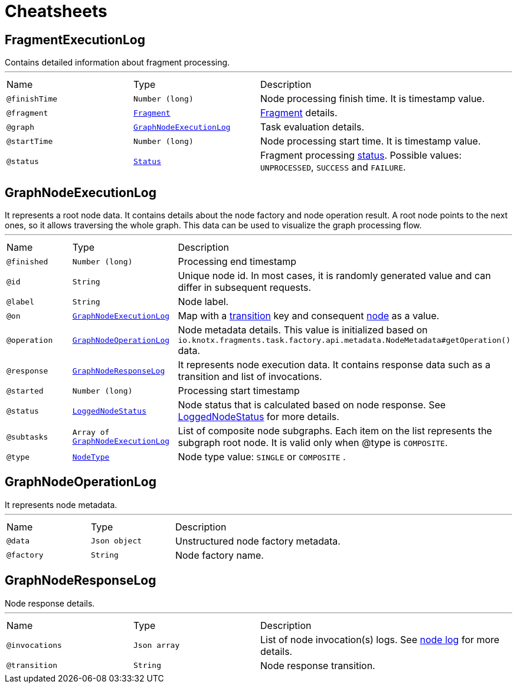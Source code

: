 = Cheatsheets

[[FragmentExecutionLog]]
== FragmentExecutionLog

++++
 Contains detailed information about fragment processing.
++++
'''

[cols=">25%,25%,50%"]
[frame="topbot"]
|===
^|Name | Type ^| Description
|[[finishTime]]`@finishTime`|`Number (long)`|+++
Node processing finish time. It is timestamp value.
+++
|[[fragment]]`@fragment`|`link:dataobjects.html#Fragment[Fragment]`|+++
<a href="https://github.com/Knotx/knotx-fragments/blob/master/api/docs/asciidoc/dataobjects.adoc#fragment">Fragment</a>
 details.
+++
|[[graph]]`@graph`|`link:dataobjects.html#GraphNodeExecutionLog[GraphNodeExecutionLog]`|+++
Task evaluation details.
+++
|[[startTime]]`@startTime`|`Number (long)`|+++
Node processing start time. It is timestamp value.
+++
|[[status]]`@status`|`link:enums.html#Status[Status]`|+++
Fragment processing <a href="https://github.com/Knotx/knotx-fragments/blob/master/engine/api/src/main/java/io/knotx/fragments/engine/api/FragmentEvent.java">status</a>.
 Possible values: <code>UNPROCESSED</code>, <code>SUCCESS</code> and <code>FAILURE</code>.
+++
|===

[[GraphNodeExecutionLog]]
== GraphNodeExecutionLog

++++
 It represents a root node data. It contains details about the node factory and node operation
 result. A root node points to the next ones, so it allows traversing the whole graph. This data
 can be used to visualize the graph processing flow.
++++
'''

[cols=">25%,25%,50%"]
[frame="topbot"]
|===
^|Name | Type ^| Description
|[[finished]]`@finished`|`Number (long)`|+++
Processing end timestamp
+++
|[[id]]`@id`|`String`|+++
Unique node id. In most cases, it is randomly generated value and can differ in subsequent
 requests.
+++
|[[label]]`@label`|`String`|+++
Node label.
+++
|[[on]]`@on`|`link:dataobjects.html#GraphNodeExecutionLog[GraphNodeExecutionLog]`|+++
Map with a <a href="https://github.com/Knotx/knotx-fragments/tree/master/engine#transition">transition</a>
 key and consequent <a href="https://github.com/Knotx/knotx-fragments/tree/master/engine#node">node</a>
 as a value.
+++
|[[operation]]`@operation`|`link:dataobjects.html#GraphNodeOperationLog[GraphNodeOperationLog]`|+++
Node metadata details. This value is initialized based on
 <code>io.knotx.fragments.task.factory.api.metadata.NodeMetadata#getOperation()</code> data.
+++
|[[response]]`@response`|`link:dataobjects.html#GraphNodeResponseLog[GraphNodeResponseLog]`|+++
It represents node execution data. It contains response data such as a transition and list of
 invocations.
+++
|[[started]]`@started`|`Number (long)`|+++
Processing start timestamp
+++
|[[status]]`@status`|`link:enums.html#LoggedNodeStatus[LoggedNodeStatus]`|+++
Node status that is calculated based on node response. See <a href="https://github.com/Knotx/knotx-fragments/blob/feature/html-consumer-docuemntation-update/handler/consumer/html/src/main/java/io/knotx/fragments/handler/consumer/html/model/LoggedNodeStatus.java">LoggedNodeStatus</a>
 for more details.
+++
|[[subtasks]]`@subtasks`|`Array of link:dataobjects.html#GraphNodeExecutionLog[GraphNodeExecutionLog]`|+++
List of composite node subgraphs.  Each item on the list represents the subgraph root node.  It
 is valid only when @type is <code>COMPOSITE</code>.
+++
|[[type]]`@type`|`link:enums.html#NodeType[NodeType]`|+++
Node type value: <code>SINGLE</code> or <code>COMPOSITE</code> .
+++
|===

[[GraphNodeOperationLog]]
== GraphNodeOperationLog

++++
 It represents node metadata.
++++
'''

[cols=">25%,25%,50%"]
[frame="topbot"]
|===
^|Name | Type ^| Description
|[[data]]`@data`|`Json object`|+++
Unstructured node factory metadata.
+++
|[[factory]]`@factory`|`String`|+++
Node factory name.
+++
|===

[[GraphNodeResponseLog]]
== GraphNodeResponseLog

++++
 Node response details.
++++
'''

[cols=">25%,25%,50%"]
[frame="topbot"]
|===
^|Name | Type ^| Description
|[[invocations]]`@invocations`|`Json array`|+++
List of node invocation(s) logs. See <a href="https://github.com/Knotx/knotx-fragments/tree/master/engine#node-log">node
 log</a> for more details.
+++
|[[transition]]`@transition`|`String`|+++
Node response transition.
+++
|===

